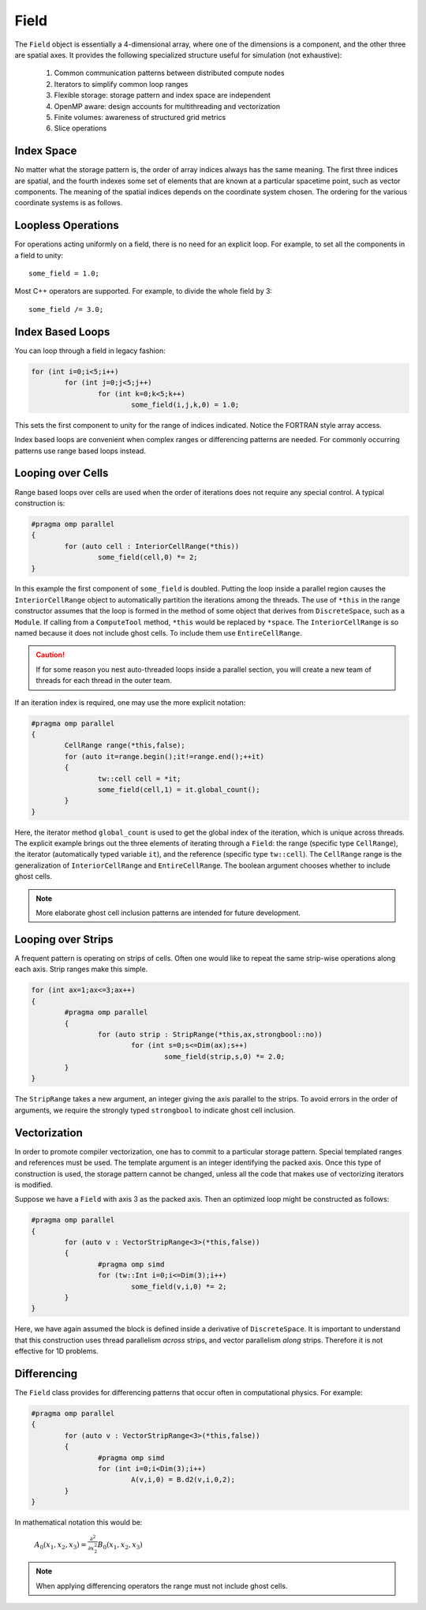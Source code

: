 Field
=====

The ``Field`` object is essentially a 4-dimensional array, where one of the dimensions is a component, and the other three are spatial axes.  It provides the following specialized structure useful for simulation (not exhaustive):

	#. Common communication patterns between distributed compute nodes
	#. Iterators to simplify common loop ranges
	#. Flexible storage: storage pattern and index space are independent
	#. OpenMP aware: design accounts for multithreading and vectorization
	#. Finite volumes: awareness of structured grid metrics
	#. Slice operations

Index Space
-----------

No matter what the storage pattern is, the order of array indices always has the same meaning.  The first three indices are spatial, and the fourth indexes some set of elements that are known at a particular spacetime point, such as vector components.  The meaning of the spatial indices depends on the coordinate system chosen.  The ordering for the various coordinate systems is as follows.

.. csv-table:: Table I. Coordinates.
	:header: "System", "Ordering", "Comment"
	:delim: ;

	"Cartesian"; :math:`x,y,z`; :math:`{\bf e}_x\times{\bf e}_y = {\bf e}_z`
	"Cylindrical"; :math:`\varrho,\varphi,z`
	"Spherical"; :math:`r,\varphi,\theta`; "Polar angle is last"

Loopless Operations
-------------------

For operations acting uniformly on a field, there is no need for an explicit loop.  For example, to set all the components in a field to unity::

	some_field = 1.0;

Most C++ operators are supported.  For example, to divide the whole field by 3::

	some_field /= 3.0;

Index Based Loops
-----------------

You can loop through a field in legacy fashion:

.. code-block:: c++

	for (int i=0;i<5;i++)
		for (int j=0;j<5;j++)
			for (int k=0;k<5;k++)
				some_field(i,j,k,0) = 1.0;

This sets the first component to unity for the range of indices indicated.  Notice the FORTRAN style array access.

Index based loops are convenient when complex ranges or differencing patterns are needed.  For commonly occurring patterns use range based loops instead.

Looping over Cells
------------------

Range based loops over cells are used when the order of iterations does not require any special control.  A typical construction is:

.. code-block:: c++

	#pragma omp parallel
	{
		for (auto cell : InteriorCellRange(*this))
			some_field(cell,0) *= 2;
	}

In this example the first component of ``some_field`` is doubled.  Putting the loop inside a parallel region causes the ``InteriorCellRange`` object to automatically partition the iterations among the threads. The use of ``*this`` in the range constructor assumes that the loop is formed in the method of some object that derives from ``DiscreteSpace``, such as a ``Module``.  If calling from a ``ComputeTool`` method, ``*this`` would be replaced by ``*space``.  The ``InteriorCellRange`` is so named because it does not include ghost cells. To include them use ``EntireCellRange``.

.. Caution::

	If for some reason you nest auto-threaded loops inside a parallel section, you will create a new team of threads for each thread in the outer team.

If an iteration index is required, one may use the more explicit notation:

.. code-block:: c++

	#pragma omp parallel
	{
		CellRange range(*this,false);
		for (auto it=range.begin();it!=range.end();++it)
		{
			tw::cell cell = *it;
			some_field(cell,1) = it.global_count();
		}
	}

Here, the iterator method ``global_count`` is used to get the global index of the iteration, which is unique across threads.  The explicit example brings out the three elements of iterating through a ``Field``: the range (specific type ``CellRange``), the iterator (automatically typed variable ``it``), and the reference (specific type ``tw::cell``).  The ``CellRange`` range is the generalization of ``InteriorCellRange`` and ``EntireCellRange``.  The boolean argument chooses whether to include ghost cells.

.. Note::

	More elaborate ghost cell inclusion patterns are intended for future development.

Looping over Strips
-------------------

A frequent pattern is operating on strips of cells.  Often one would like to repeat the same strip-wise operations along each axis. Strip ranges make this simple.

.. code-block:: c++

	for (int ax=1;ax<=3;ax++)
	{
		#pragma omp parallel
		{
			for (auto strip : StripRange(*this,ax,strongbool::no))
				for (int s=0;s<=Dim(ax);s++)
					some_field(strip,s,0) *= 2.0;
		}
	}

The ``StripRange`` takes a new argument, an integer giving the axis parallel to the strips.  To avoid errors in the order of arguments, we require the strongly typed ``strongbool`` to indicate ghost cell inclusion.

Vectorization
-------------

In order to promote compiler vectorization, one has to commit to a particular storage pattern.  Special templated ranges and references must be used.  The template argument is an integer identifying the packed axis.  Once this type of construction is used, the storage pattern cannot be changed, unless all the code that makes use of vectorizing iterators is modified.

Suppose we have a ``Field`` with axis 3 as the packed axis.  Then an optimized loop might be constructed as follows:

.. code-block:: c++

	#pragma omp parallel
	{
		for (auto v : VectorStripRange<3>(*this,false))
		{
			#pragma omp simd
			for (tw::Int i=0;i<=Dim(3);i++)
				some_field(v,i,0) *= 2;
		}
	}

Here, we have again assumed the block is defined inside a derivative of ``DiscreteSpace``.  It is important to understand that this construction uses thread parallelism *across* strips, and vector parallelism *along* strips.  Therefore it is not effective for 1D problems.

Differencing
------------

The ``Field`` class provides for differencing patterns that occur often in computational physics.  For example:

.. code-block:: c++

	#pragma omp parallel
	{
		for (auto v : VectorStripRange<3>(*this,false))
		{
			#pragma omp simd
			for (int i=0;i<Dim(3);i++)
				A(v,i,0) = B.d2(v,i,0,2);
		}
	}

In mathematical notation this would be:

	:math:`A_0(x_1,x_2,x_3) = \frac{\partial^2}{\partial x_2^2}B_0(x_1,x_2,x_3)`

.. Note::

	When applying differencing operators the range must not include ghost cells.

